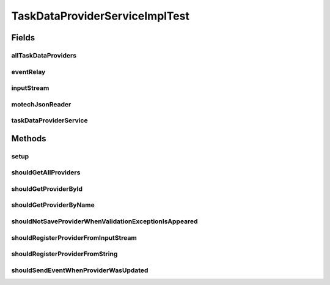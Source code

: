 .. java:import:: com.google.gson.reflect TypeToken

.. java:import:: org.apache.commons.io IOUtils

.. java:import:: org.junit Before

.. java:import:: org.junit Test

.. java:import:: org.mockito ArgumentCaptor

.. java:import:: org.mockito Mock

.. java:import:: org.motechproject.commons.api.json MotechJsonReader

.. java:import:: org.motechproject.event MotechEvent

.. java:import:: org.motechproject.event.listener EventRelay

.. java:import:: org.motechproject.tasks.domain FieldParameter

.. java:import:: org.motechproject.tasks.domain LookupFieldsParameter

.. java:import:: org.motechproject.tasks.domain TaskDataProvider

.. java:import:: org.motechproject.tasks.domain TaskDataProviderObject

.. java:import:: org.motechproject.tasks.ex ValidationException

.. java:import:: org.motechproject.tasks.repository AllTaskDataProviders

.. java:import:: org.motechproject.tasks.service TaskDataProviderService

.. java:import:: java.io ByteArrayInputStream

.. java:import:: java.io IOException

.. java:import:: java.io InputStream

.. java:import:: java.io StringWriter

.. java:import:: java.lang.reflect Type

.. java:import:: java.util ArrayList

.. java:import:: java.util List

TaskDataProviderServiceImplTest
===============================

.. java:package:: org.motechproject.tasks.service.impl
   :noindex:

.. java:type:: public class TaskDataProviderServiceImplTest

Fields
------
allTaskDataProviders
^^^^^^^^^^^^^^^^^^^^

.. java:field:: @Mock  AllTaskDataProviders allTaskDataProviders
   :outertype: TaskDataProviderServiceImplTest

eventRelay
^^^^^^^^^^

.. java:field:: @Mock  EventRelay eventRelay
   :outertype: TaskDataProviderServiceImplTest

inputStream
^^^^^^^^^^^

.. java:field:: @Mock  InputStream inputStream
   :outertype: TaskDataProviderServiceImplTest

motechJsonReader
^^^^^^^^^^^^^^^^

.. java:field:: @Mock  MotechJsonReader motechJsonReader
   :outertype: TaskDataProviderServiceImplTest

taskDataProviderService
^^^^^^^^^^^^^^^^^^^^^^^

.. java:field::  TaskDataProviderService taskDataProviderService
   :outertype: TaskDataProviderServiceImplTest

Methods
-------
setup
^^^^^

.. java:method:: @Before public void setup() throws Exception
   :outertype: TaskDataProviderServiceImplTest

shouldGetAllProviders
^^^^^^^^^^^^^^^^^^^^^

.. java:method:: @Test public void shouldGetAllProviders()
   :outertype: TaskDataProviderServiceImplTest

shouldGetProviderById
^^^^^^^^^^^^^^^^^^^^^

.. java:method:: @Test public void shouldGetProviderById()
   :outertype: TaskDataProviderServiceImplTest

shouldGetProviderByName
^^^^^^^^^^^^^^^^^^^^^^^

.. java:method:: @Test public void shouldGetProviderByName()
   :outertype: TaskDataProviderServiceImplTest

shouldNotSaveProviderWhenValidationExceptionIsAppeared
^^^^^^^^^^^^^^^^^^^^^^^^^^^^^^^^^^^^^^^^^^^^^^^^^^^^^^

.. java:method:: @Test public void shouldNotSaveProviderWhenValidationExceptionIsAppeared()
   :outertype: TaskDataProviderServiceImplTest

shouldRegisterProviderFromInputStream
^^^^^^^^^^^^^^^^^^^^^^^^^^^^^^^^^^^^^

.. java:method:: @Test public void shouldRegisterProviderFromInputStream()
   :outertype: TaskDataProviderServiceImplTest

shouldRegisterProviderFromString
^^^^^^^^^^^^^^^^^^^^^^^^^^^^^^^^

.. java:method:: @Test public void shouldRegisterProviderFromString() throws IOException
   :outertype: TaskDataProviderServiceImplTest

shouldSendEventWhenProviderWasUpdated
^^^^^^^^^^^^^^^^^^^^^^^^^^^^^^^^^^^^^

.. java:method:: @Test public void shouldSendEventWhenProviderWasUpdated()
   :outertype: TaskDataProviderServiceImplTest


